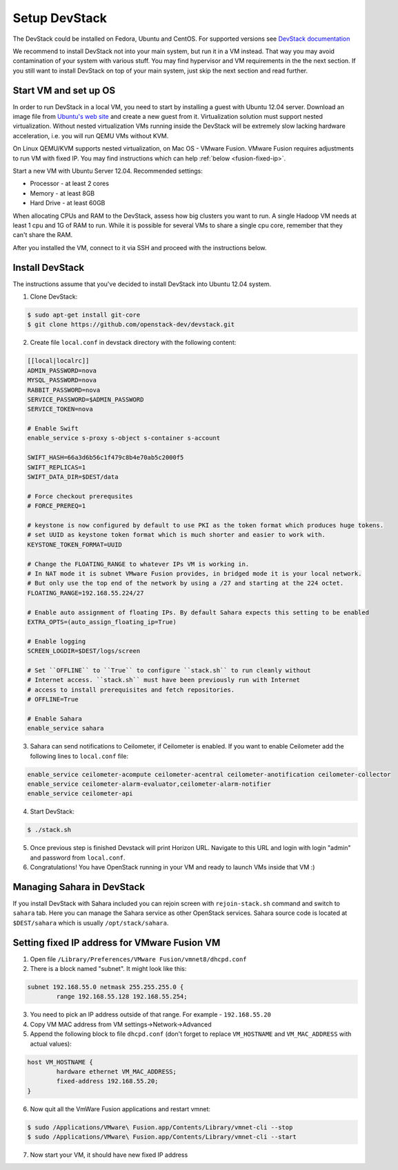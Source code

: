 Setup DevStack
==============

The DevStack could be installed on Fedora, Ubuntu and CentOS. For supported
versions see `DevStack documentation <http://devstack.org>`_

We recommend to install DevStack not into your main system, but run it in
a VM instead. That way you may avoid contamination of your system
with various stuff. You may find hypervisor and VM requirements in the
the next section. If you still want to install DevStack on top of your
main system, just skip the next section and read further.


Start VM and set up OS
----------------------

In order to run DevStack in a local VM, you need to start by installing
a guest with Ubuntu 12.04 server. Download an image file from
`Ubuntu's web site <http://www.ubuntu.com/download/server>`_ and create
a new guest from it. Virtualization solution must support
nested virtualization. Without nested virtualization VMs running inside
the DevStack will be extremely slow lacking hardware acceleration, i.e.
you will run QEMU VMs without KVM.

On Linux QEMU/KVM supports nested virtualization, on Mac OS - VMware Fusion.
VMware Fusion requires adjustments to run VM with fixed IP. You may find
instructions which can help :ref:`below <fusion-fixed-ip>`.

Start a new VM with Ubuntu Server 12.04. Recommended settings:

- Processor - at least 2 cores
- Memory - at least 8GB
- Hard Drive - at least 60GB

When allocating CPUs and RAM to the DevStack, assess how big clusters you
want to run. A single Hadoop VM needs at least 1 cpu and 1G of RAM to run.
While it is possible for several VMs to share a single cpu core, remember
that they can't share the RAM.

After you installed the VM, connect to it via SSH and proceed with the
instructions below.


Install DevStack
----------------

The instructions assume that you've decided to install DevStack into
Ubuntu 12.04 system.

1. Clone DevStack:

.. sourcecode:: console

    $ sudo apt-get install git-core
    $ git clone https://github.com/openstack-dev/devstack.git

2. Create file ``local.conf`` in devstack directory with the following content:

.. sourcecode:: bash

    [[local|localrc]]
    ADMIN_PASSWORD=nova
    MYSQL_PASSWORD=nova
    RABBIT_PASSWORD=nova
    SERVICE_PASSWORD=$ADMIN_PASSWORD
    SERVICE_TOKEN=nova

    # Enable Swift
    enable_service s-proxy s-object s-container s-account

    SWIFT_HASH=66a3d6b56c1f479c8b4e70ab5c2000f5
    SWIFT_REPLICAS=1
    SWIFT_DATA_DIR=$DEST/data

    # Force checkout prerequsites
    # FORCE_PREREQ=1

    # keystone is now configured by default to use PKI as the token format which produces huge tokens.
    # set UUID as keystone token format which is much shorter and easier to work with.
    KEYSTONE_TOKEN_FORMAT=UUID

    # Change the FLOATING_RANGE to whatever IPs VM is working in.
    # In NAT mode it is subnet VMware Fusion provides, in bridged mode it is your local network.
    # But only use the top end of the network by using a /27 and starting at the 224 octet.
    FLOATING_RANGE=192.168.55.224/27

    # Enable auto assignment of floating IPs. By default Sahara expects this setting to be enabled
    EXTRA_OPTS=(auto_assign_floating_ip=True)

    # Enable logging
    SCREEN_LOGDIR=$DEST/logs/screen

    # Set ``OFFLINE`` to ``True`` to configure ``stack.sh`` to run cleanly without
    # Internet access. ``stack.sh`` must have been previously run with Internet
    # access to install prerequisites and fetch repositories.
    # OFFLINE=True

    # Enable Sahara
    enable_service sahara

3. Sahara can send notifications to Ceilometer, if Ceilometer is enabled.
   If you want to enable Ceilometer add the following lines to ``local.conf`` file:

.. sourcecode:: bash

    enable_service ceilometer-acompute ceilometer-acentral ceilometer-anotification ceilometer-collector
    enable_service ceilometer-alarm-evaluator,ceilometer-alarm-notifier
    enable_service ceilometer-api

4. Start DevStack:

.. sourcecode:: console

    $ ./stack.sh

5. Once previous step is finished Devstack will print Horizon URL. Navigate to
   this URL and login with login "admin" and password from ``local.conf``.

6. Congratulations! You have OpenStack running in your VM and ready to launch VMs inside that VM :)


Managing Sahara in DevStack
---------------------------

If you install DevStack with Sahara included you can rejoin screen with
``rejoin-stack.sh`` command and switch to ``sahara`` tab. Here you can manage
the Sahara service as other OpenStack services. Sahara source code is located
at ``$DEST/sahara`` which is usually ``/opt/stack/sahara``.


.. _fusion-fixed-ip:

Setting fixed IP address for VMware Fusion VM
---------------------------------------------

1. Open file ``/Library/Preferences/VMware Fusion/vmnet8/dhcpd.conf``
2. There is a block named "subnet". It might look like this:

.. sourcecode:: text

    subnet 192.168.55.0 netmask 255.255.255.0 {
            range 192.168.55.128 192.168.55.254;

3. You need to pick an IP address outside of that range. For example - ``192.168.55.20``
4. Copy VM MAC address from VM settings->Network->Advanced
5. Append the following block to file ``dhcpd.conf`` (don't forget to replace ``VM_HOSTNAME`` and ``VM_MAC_ADDRESS`` with actual values):

.. sourcecode:: text

    host VM_HOSTNAME {
            hardware ethernet VM_MAC_ADDRESS;
            fixed-address 192.168.55.20;
    }

6. Now quit all the VmWare Fusion applications and restart vmnet:

.. sourcecode:: console

    $ sudo /Applications/VMware\ Fusion.app/Contents/Library/vmnet-cli --stop
    $ sudo /Applications/VMware\ Fusion.app/Contents/Library/vmnet-cli --start

7. Now start your VM, it should have new fixed IP address
